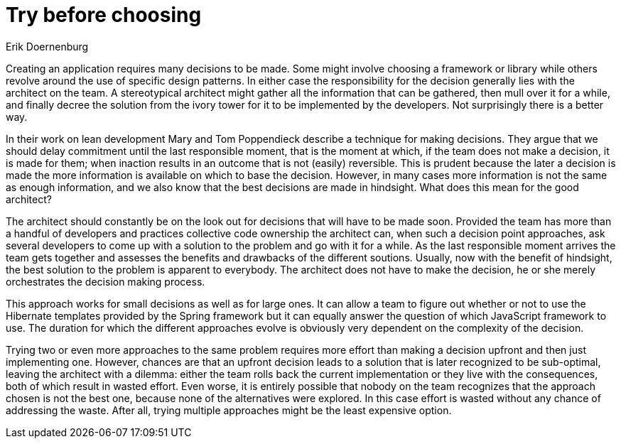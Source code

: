 = Try before choosing
:author: Erik Doernenburg

Creating an application requires many decisions to be made.
Some might involve choosing a framework or library while others revolve around the use of specific design patterns.
In either case the responsibility for the decision generally lies with the architect on the team.
A stereotypical architect might gather all the information that can be gathered, then mull over it for a while, and finally decree the solution from the ivory tower for it to be implemented by the developers.
Not surprisingly there is a better way.

In their work on lean development Mary and Tom Poppendieck describe a technique for making decisions.
They argue that we should delay commitment until the last responsible moment, that is the moment at which, if the team does not make a decision, it is made for them; when inaction results in an outcome that is not (easily) reversible.
This is prudent because the later a decision is made the more information is available on which to base the decision.
However, in many cases more information is not the same as enough information, and we also know that the best decisions are made in hindsight.
What does this mean for the good architect?

The architect should constantly be on the look out for decisions that will have to be made soon.
Provided the team has more than a handful of developers and practices collective code ownership the architect can, when such a decision point approaches, ask several developers to come up with a solution to the problem and go with it for a while.
As the last responsible moment arrives the team gets together and assesses the benefits and drawbacks of the different soutions.
Usually, now with the benefit of hindsight, the best solution to the problem is apparent to everybody.
The architect does not have to make the decision, he or she merely orchestrates the decision making process.

This approach works for small decisions as well as for large ones.
It can allow a team to figure out whether or not to use the Hibernate templates provided by the Spring framework but it can equally answer the question of which JavaScript framework to use.
The duration for which the different approaches evolve is obviously very dependent on the complexity of the decision.

Trying two or even more approaches to the same problem requires more effort than making a decision upfront and then just implementing one.
However, chances are that an upfront decision leads to a solution that is later recognized to be sub-optimal, leaving the architect with a dilemma: either the team rolls back the current implementation or they live with the consequences, both of which result in wasted effort.
Even worse, it is entirely possible that nobody on the team recognizes that the approach chosen is not the best one, because none of the alternatives were explored.
In this case effort is wasted without any chance of addressing the waste.
After all, trying multiple approaches might be the least expensive option.
